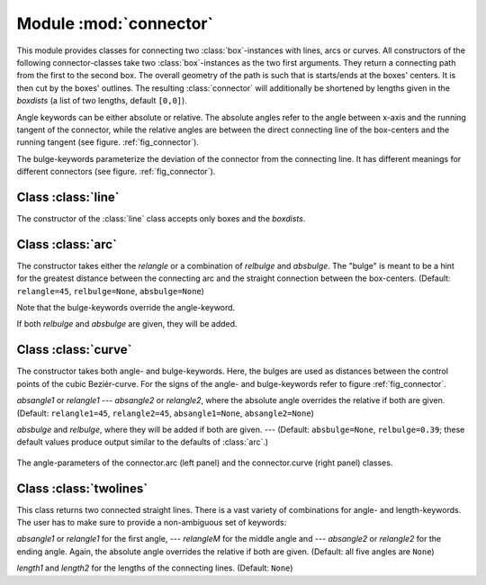 
.. module:: connector

***********************
Module :mod:`connector`
***********************

This module provides classes for connecting two :class:`box`\ -instances with
lines, arcs or curves. All constructors of the following connector-classes take
two :class:`box`\ -instances as the two first arguments. They return a
connecting path from the first to the second box. The overall geometry of the
path is such that is starts/ends at the boxes' centers. It is then cut by the
boxes' outlines. The resulting :class:`connector` will additionally be shortened
by lengths given in the *boxdists* (a list of two lengths,
default ``[0,0]``).

Angle keywords can be either absolute or relative. The absolute angles refer to
the angle between x-axis and the running tangent of the connector, while the
relative angles are between the direct connecting line of the box-centers and
the running tangent (see figure. :ref:`fig_connector`).

The bulge-keywords parameterize the deviation of the connector from the
connecting line. It has different meanings for different connectors (see figure.
:ref:`fig_connector`).


Class :class:`line`
===================

The constructor of the :class:`line` class accepts only boxes and the
*boxdists*.


Class :class:`arc`
==================

The constructor takes either the *relangle* or a combination
of *relbulge* and *absbulge*. The "bulge" is meant to be a
hint for the greatest distance between the connecting arc and the straight
connection between the box-centers. (Default: ``relangle=45``,
``relbulge=None``, ``absbulge=None``)

Note that the bulge-keywords override the angle-keyword.

If both *relbulge* and *absbulge* are given, they will be
added.


Class :class:`curve`
====================

The constructor takes both angle- and bulge-keywords. Here, the bulges are used
as distances between the control points of the cubic Beziér-curve. For the signs
of the angle- and bulge-keywords refer to figure :ref:`fig_connector`.

*absangle1* or *relangle1* ---  *absangle2* or
*relangle2*, where the absolute angle overrides the relative if both
are given. (Default: ``relangle1=45``, ``relangle2=45``, ``absangle1=None``,
``absangle2=None``)

*absbulge* and *relbulge*, where they will be added if both
are given. ---  (Default: ``absbulge=None``, ``relbulge=0.39``; these default
values produce output similar to the defaults of :class:`arc`.)

.. _fig_connector:
.. figure:: connector.*
   :align:  center

   The angle-parameters of the connector.arc (left panel) and the connector.curve (right panel) classes.


Class :class:`twolines`
=======================

This class returns two connected straight lines. There is a vast variety of
combinations for angle- and length-keywords. The user has to make sure to
provide a non-ambiguous set of keywords:

*absangle1* or *relangle1* for the first angle, ---
*relangleM* for the middle angle and ---  *absangle2* or
*relangle2* for the ending angle. Again, the absolute angle overrides
the relative if both are given. (Default: all five angles are ``None``)

*length1* and *length2* for the lengths of the connecting
lines. (Default: ``None``)

